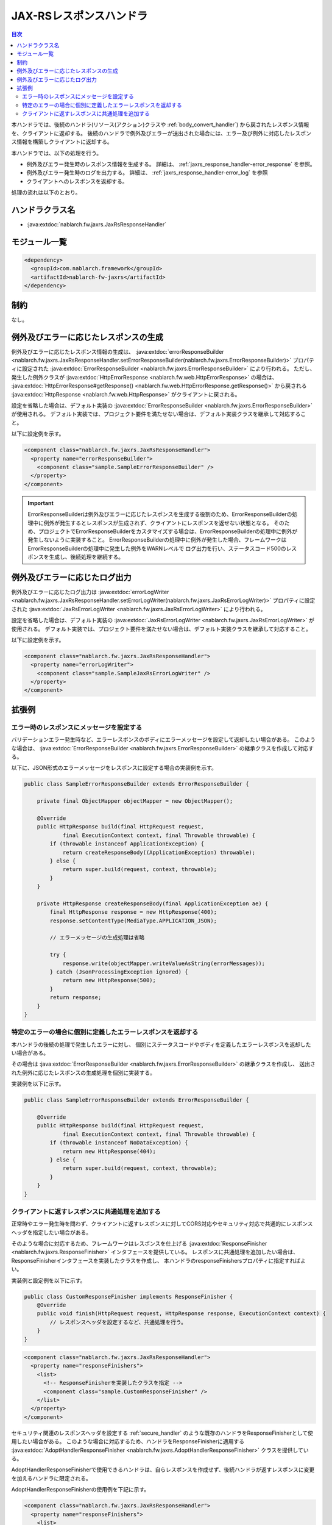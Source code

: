 .. _jaxrs_response_handler:

JAX-RSレスポンスハンドラ
==================================================
.. contents:: 目次
  :depth: 3
  :local:

本ハンドラでは、後続のハンドラ(リソース(アクション)クラスや :ref:`body_convert_handler`)
から戻されたレスポンス情報を、クライアントに返却する。
後続のハンドラで例外及びエラーが送出された場合には、エラー及び例外に対応したレスポンス情報を構築しクライアントに返却する。

本ハンドラでは、以下の処理を行う。

* 例外及びエラー発生時のレスポンス情報を生成する。
  詳細は、 :ref:`jaxrs_response_handler-error_response` を参照。
* 例外及びエラー発生時のログを出力する。
  詳細は、 :ref:`jaxrs_response_handler-error_log` を参照
* クライアントへのレスポンスを返却する。

処理の流れは以下のとおり。

.. image:: ../images/JaxRsResponseHandler/flow.png
  :scale: 75
  
ハンドラクラス名
--------------------------------------------------
* :java:extdoc:`nablarch.fw.jaxrs.JaxRsResponseHandler`

モジュール一覧
--------------------------------------------------
.. code-block:: xml

  <dependency>
    <groupId>com.nablarch.framework</groupId>
    <artifactId>nablarch-fw-jaxrs</artifactId>
  </dependency>

制約
------------------------------
なし。


.. _jaxrs_response_handler-error_response:

例外及びエラーに応じたレスポンスの生成
--------------------------------------------------
例外及びエラーに応じたレスポンス情報の生成は、 :java:extdoc:`errorResponseBuilder <nablarch.fw.jaxrs.JaxRsResponseHandler.setErrorResponseBuilder(nablarch.fw.jaxrs.ErrorResponseBuilder)>` プロパティに設定された
:java:extdoc:`ErrorResponseBuilder <nablarch.fw.jaxrs.ErrorResponseBuilder>` により行われる。
ただし、発生した例外クラスが :java:extdoc:`HttpErrorResponse <nablarch.fw.web.HttpErrorResponse>` の場合は、
:java:extdoc:`HttpErrorResponse#getResponse() <nablarch.fw.web.HttpErrorResponse.getResponse()>` から戻される
:java:extdoc:`HttpResponse <nablarch.fw.web.HttpResponse>` がクライアントに戻される。

設定を省略した場合は、デフォルト実装の :java:extdoc:`ErrorResponseBuilder <nablarch.fw.jaxrs.ErrorResponseBuilder>` が使用される。
デフォルト実装では、プロジェクト要件を満たせない場合は、デフォルト実装クラスを継承して対応すること。

以下に設定例を示す。

.. code-block:: xml

  <component class="nablarch.fw.jaxrs.JaxRsResponseHandler">
    <property name="errorResponseBuilder">
      <component class="sample.SampleErrorResponseBuilder" />
    </property>
  </component>

.. important::
  ErrorResponseBuilderは例外及びエラーに応じたレスポンスを生成する役割のため、ErrorResponseBuilderの処理中に例外が発生するとレスポンスが生成されず、クライアントにレスポンスを返せない状態となる。
  そのため、プロジェクトでErrorResponseBuilderをカスタマイズする場合は、ErrorResponseBuilderの処理中に例外が発生しないように実装すること。
  ErrorResponseBuilderの処理中に例外が発生した場合、フレームワークはErrorResponseBuilderの処理中に発生した例外をWARNレベルで
  ログ出力を行い、ステータスコード500のレスポンスを生成し、後続処理を継続する。

.. _jaxrs_response_handler-error_log:

例外及びエラーに応じたログ出力
--------------------------------------------------
例外及びエラーに応じたログ出力は :java:extdoc:`errorLogWriter <nablarch.fw.jaxrs.JaxRsResponseHandler.setErrorLogWriter(nablarch.fw.jaxrs.JaxRsErrorLogWriter)>` プロパティに設定された
:java:extdoc:`JaxRsErrorLogWriter <nablarch.fw.jaxrs.JaxRsErrorLogWriter>` により行われる。

設定を省略した場合は、デフォルト実装の :java:extdoc:`JaxRsErrorLogWriter <nablarch.fw.jaxrs.JaxRsErrorLogWriter>` が使用される。
デフォルト実装では、プロジェクト要件を満たせない場合は、デフォルト実装クラスを継承して対応すること。

以下に設定例を示す。

.. code-block:: xml

  <component class="nablarch.fw.jaxrs.JaxRsResponseHandler">
    <property name="errorLogWriter">
      <component class="sample.SampleJaxRsErrorLogWriter" />
    </property>
  </component>

拡張例
--------------------------------------------------

.. _jaxrs_response_handler-error_response_body:

エラー時のレスポンスにメッセージを設定する
~~~~~~~~~~~~~~~~~~~~~~~~~~~~~~~~~~~~~~~~~~~~~~~~~~~~~
バリデーションエラー発生時など、エラーレスポンスのボディにエラーメッセージを設定して返却したい場合がある。
このような場合は、 :java:extdoc:`ErrorResponseBuilder <nablarch.fw.jaxrs.ErrorResponseBuilder>` の継承クラスを作成して対応する。

以下に、JSON形式のエラーメッセージをレスポンスに設定する場合の実装例を示す。

.. code-block:: java

  public class SampleErrorResponseBuilder extends ErrorResponseBuilder {

      private final ObjectMapper objectMapper = new ObjectMapper();

      @Override
      public HttpResponse build(final HttpRequest request,
              final ExecutionContext context, final Throwable throwable) {
          if (throwable instanceof ApplicationException) {
              return createResponseBody((ApplicationException) throwable);
          } else {
              return super.build(request, context, throwable);
          }
      }

      private HttpResponse createResponseBody(final ApplicationException ae) {
          final HttpResponse response = new HttpResponse(400);
          response.setContentType(MediaType.APPLICATION_JSON);

          // エラーメッセージの生成処理は省略

          try {
              response.write(objectMapper.writeValueAsString(errorMessages));
          } catch (JsonProcessingException ignored) {
              return new HttpResponse(500);
          }
          return response;
      }
  }

.. _jaxrs_response_handler-individually_error_response:

特定のエラーの場合に個別に定義したエラーレスポンスを返却する
~~~~~~~~~~~~~~~~~~~~~~~~~~~~~~~~~~~~~~~~~~~~~~~~~~~~~~~~~~~~~
本ハンドラの後続の処理で発生したエラーに対し、
個別にステータスコードやボディを定義したエラーレスポンスを返却したい場合がある。

その場合は :java:extdoc:`ErrorResponseBuilder <nablarch.fw.jaxrs.ErrorResponseBuilder>` の継承クラスを作成し、
送出された例外に応じたレスポンスの生成処理を個別に実装する。

実装例を以下に示す。

.. code-block:: java

  public class SampleErrorResponseBuilder extends ErrorResponseBuilder {

      @Override
      public HttpResponse build(final HttpRequest request,
              final ExecutionContext context, final Throwable throwable) {
          if (throwable instanceof NoDataException) {
              return new HttpResponse(404);
          } else {
              return super.build(request, context, throwable);
          }
      }
  }

.. _jaxrs_response_handler-response_finisher:

クライアントに返すレスポンスに共通処理を追加する
~~~~~~~~~~~~~~~~~~~~~~~~~~~~~~~~~~~~~~~~~~~~~~~~~~~~~~~~~~~~~
正常時やエラー発生時を問わず、クライアントに返すレスポンスに対してCORS対応やセキュリティ対応で共通的にレスポンスヘッダを指定したい場合がある。

そのような場合に対応するため、フレームワークはレスポンスを仕上げる :java:extdoc:`ResponseFinisher <nablarch.fw.jaxrs.ResponseFinisher>` インタフェースを提供している。
レスポンスに共通処理を追加したい場合は、ResponseFinisherインタフェースを実装したクラスを作成し、
本ハンドラのresponseFinishersプロパティに指定すればよい。

実装例と設定例を以下に示す。

.. code-block:: java

  public class CustomResponseFinisher implements ResponseFinisher {
      @Override
      public void finish(HttpRequest request, HttpResponse response, ExecutionContext context) {
          // レスポンスヘッダを設定するなど、共通処理を行う。
      }
  }

.. code-block:: xml

  <component class="nablarch.fw.jaxrs.JaxRsResponseHandler">
    <property name="responseFinishers">
      <list>
        <!-- ResponseFinisherを実装したクラスを指定 -->
        <component class="sample.CustomResponseFinisher" />
      </list>
    </property>
  </component>

セキュリティ関連のレスポンスヘッダを設定する :ref:`secure_handler` のような既存のハンドラをResponseFinisherとして使用したい場合がある。
このような場合に対応するため、ハンドラをResponseFinisherに適用する
:java:extdoc:`AdoptHandlerResponseFinisher <nablarch.fw.jaxrs.AdoptHandlerResponseFinisher>` クラスを提供している。

AdoptHandlerResponseFinisherで使用できるハンドラは、自らレスポンスを作成せず、後続ハンドラが返すレスポンスに変更を加えるハンドラに限定される。

AdoptHandlerResponseFinisherの使用例を下記に示す。

.. code-block:: xml

  <component class="nablarch.fw.jaxrs.JaxRsResponseHandler">
    <property name="responseFinishers">
      <list>
        <!-- AdoptHandlerResponseFinisher -->
        <component class="nablarch.fw.jaxrs.AdoptHandlerResponseFinisher">
          <!-- handlerプロパティにハンドラを指定 -->
          <property name="handler" ref="secureHandler" />
        </component>
      </list>
    </property>
  </component>
